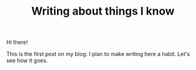 #+TITLE: Writing about things I know

Hi there!

This is the first post on my blog. I plan to make writing here a habit. Let's
see how it goes.
